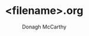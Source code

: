 #+TITLE:     <filename>.org
#+AUTHOR:    Donagh McCarthy
#+OPENED:      
#+STARTUP:   overview
#+FILEPATH:  $HOME/all_org/org/<filename>.org
#+EDITED:        

